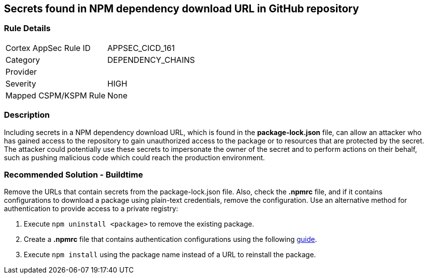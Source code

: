 == Secrets found in NPM dependency download URL in GitHub repository

=== Rule Details

[cols="1,3"]
|===
|Cortex AppSec Rule ID |APPSEC_CICD_161
|Category |DEPENDENCY_CHAINS
|Provider |
|Severity |HIGH
|Mapped CSPM/KSPM Rule |None
|===


=== Description 

Including secrets in a NPM dependency download URL, which is found in the **package-lock.json** file, can allow an attacker who has gained access to the repository to gain unauthorized access to the package or to resources that are protected by the secret.
The attacker could potentially use these secrets to impersonate the owner of the secret and to perform actions on their behalf, such as pushing malicious code which could reach the production environment. 

=== Recommended Solution - Buildtime

Remove the URLs that contain secrets from the package-lock.json file.
Also, check the **.npmrc** file, and if it contains configurations to download a package using plain-text credentials, remove the configuration.
Use an alternative method for authentication to provide access to a private registry:
 
. Execute `npm uninstall <package>` to remove the existing package.
. Create a **.npmrc** file that contains authentication configurations using the following https://docs.npmjs.com/using-private-packages-in-a-ci-cd-workflow[guide].
. Execute `npm install` using the package name instead of a URL to reinstall the package.







